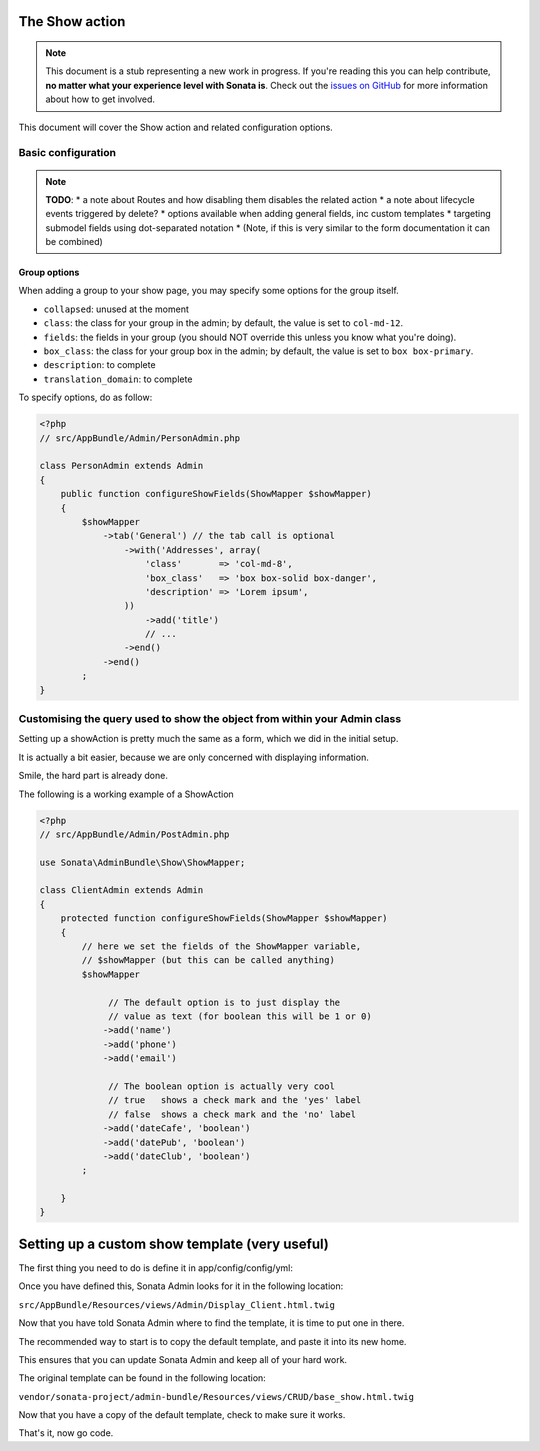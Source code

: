 The Show action
===============

.. note::

    This document is a stub representing a new work in progress. If you're reading
    this you can help contribute, **no matter what your experience level with Sonata
    is**. Check out the `issues on GitHub`_ for more information about how to get involved.

This document will cover the Show action and related configuration options.

Basic configuration
-------------------

.. note::

    **TODO**:
    * a note about Routes and how disabling them disables the related action
    * a note about lifecycle events triggered by delete?
    * options available when adding general fields, inc custom templates
    * targeting submodel fields using dot-separated notation
    * (Note, if this is very similar to the form documentation it can be combined)

Group options
~~~~~~~~~~~~~

When adding a group to your show page, you may specify some options for the group itself.

- ``collapsed``: unused at the moment
- ``class``: the class for your group in the admin; by default, the value is set to ``col-md-12``.
- ``fields``: the fields in your group (you should NOT override this unless you know what you're doing).
- ``box_class``: the class for your group box in the admin; by default, the value is set to ``box box-primary``.
- ``description``: to complete
- ``translation_domain``: to complete

To specify options, do as follow:

.. code-block:: php

    <?php
    // src/AppBundle/Admin/PersonAdmin.php

    class PersonAdmin extends Admin
    {
        public function configureShowFields(ShowMapper $showMapper)
        {
            $showMapper
                ->tab('General') // the tab call is optional
                    ->with('Addresses', array(
                        'class'       => 'col-md-8',
                        'box_class'   => 'box box-solid box-danger',
                        'description' => 'Lorem ipsum',
                    ))
                        ->add('title')
                        // ...
                    ->end()
                ->end()
            ;
    }

Customising the query used to show the object from within your Admin class
--------------------------------------------------------------------------

Setting up a showAction is pretty much the same as a form, which we did in the initial setup.

It is actually a bit easier, because we are only concerned with displaying information.

Smile, the hard part is already done.

The following is a working example of a ShowAction

.. code-block:: php

    <?php
    // src/AppBundle/Admin/PostAdmin.php

    use Sonata\AdminBundle\Show\ShowMapper;

    class ClientAdmin extends Admin
    {
        protected function configureShowFields(ShowMapper $showMapper)
        {
            // here we set the fields of the ShowMapper variable,
            // $showMapper (but this can be called anything)
            $showMapper

                 // The default option is to just display the
                 // value as text (for boolean this will be 1 or 0)
                ->add('name')
                ->add('phone')
                ->add('email')

                 // The boolean option is actually very cool
                 // true   shows a check mark and the 'yes' label
                 // false  shows a check mark and the 'no' label
                ->add('dateCafe', 'boolean')
                ->add('datePub', 'boolean')
                ->add('dateClub', 'boolean')
            ;

        }
    }

Setting up a custom show template (very useful)
===============================================

The first thing you need to do is define it in app/config/config/yml:

.. configuration-block::

    .. code-block:: yaml

        sonata_admin:
            title:      Acme
            title_logo: img/logo_small.png
            templates:
                show:       AppBundle:Admin:Display_Client.html.twig

Once you have defined this, Sonata Admin looks for it in the following location:

``src/AppBundle/Resources/views/Admin/Display_Client.html.twig``

Now that you have told Sonata Admin where to find the template, it is time to put one in there.

The recommended way to start is to copy the default template, and paste it into its new home.

This ensures that you can update Sonata Admin and keep all of your hard work.

The original template can be found in the following location:

``vendor/sonata-project/admin-bundle/Resources/views/CRUD/base_show.html.twig``

Now that you have a copy of the default template, check to make sure it works.

That's it, now go code.

.. _`issues on GitHub`: https://github.com/sonata-project/SonataAdminBundle/issues/1519
